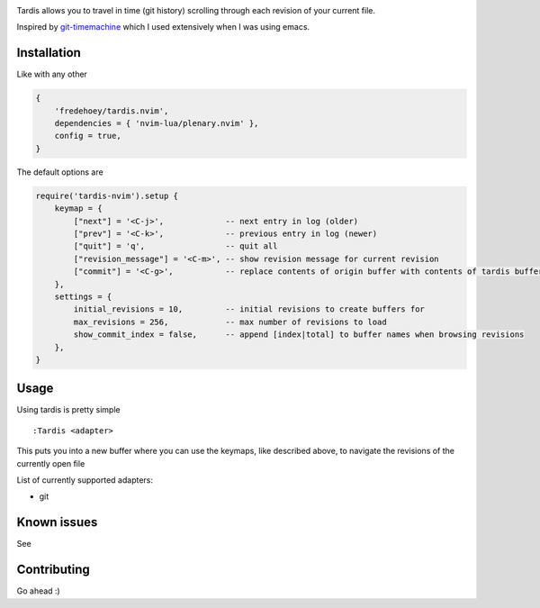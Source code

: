 .. image:: ./assets/tardis.webp

Tardis allows you to travel in time (git history) scrolling through each
revision of your current file.

Inspired by
`git-timemachine <https://github.com/emacsmirror/git-timemachine>`__
which I used extensively when I was using emacs.

Installation
============

Like with any other

.. code:: lua

   {
       'fredehoey/tardis.nvim',
       dependencies = { 'nvim-lua/plenary.nvim' },
       config = true,
   }

The default options are

.. code:: lua

    require('tardis-nvim').setup {
        keymap = {
            ["next"] = '<C-j>',             -- next entry in log (older)
            ["prev"] = '<C-k>',             -- previous entry in log (newer)
            ["quit"] = 'q',                 -- quit all
            ["revision_message"] = '<C-m>', -- show revision message for current revision
            ["commit"] = '<C-g>',           -- replace contents of origin buffer with contents of tardis buffer
        },
        settings = {
            initial_revisions = 10,         -- initial revisions to create buffers for
            max_revisions = 256,            -- max number of revisions to load
            show_commit_index = false,      -- append [index|total] to buffer names when browsing revisions
        },
    }

Usage
=====

Using tardis is pretty simple

::

   :Tardis <adapter>

This puts you into a new buffer where you can use the keymaps, like
described above, to navigate the revisions of the currently open file

List of currently supported adapters:

* git

Known issues
============

See |issues|

Contributing
============

Go ahead :)

.. |issues| image:: https://github.com/FredeHoey/tardis.nvim/issues
